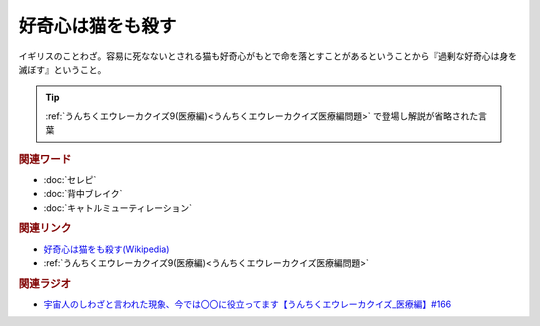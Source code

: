 好奇心は猫をも殺す
==========================================
.. glossary::
    好奇心は猫をも殺す : こ

イギリスのことわざ。容易に死なないとされる猫も好奇心がもとで命を落とすことがあるということから『過剰な好奇心は身を滅ぼす』ということ。

.. tip:: 
  :ref:`うんちくエウレーカクイズ9(医療編)<うんちくエウレーカクイズ医療編問題>` で登場し解説が省略された言葉

.. rubric:: 関連ワード
* :doc:`セレピ` 
* :doc:`背中ブレイク` 
* :doc:`キャトルミューティレーション` 

.. rubric:: 関連リンク
* `好奇心は猫をも殺す(Wikipedia) <https://ja.wikipedia.org/wiki/好奇心は猫を殺す>`_ 
* :ref:`うんちくエウレーカクイズ9(医療編)<うんちくエウレーカクイズ医療編問題>`

.. rubric:: 関連ラジオ
* `宇宙人のしわざと言われた現象、今では〇〇に役立ってます【うんちくエウレーカクイズ_医療編】#166`_

.. _宇宙人のしわざと言われた現象、今では〇〇に役立ってます【うんちくエウレーカクイズ_医療編】#166: https://www.youtube.com/watch?v=a3gc-UMMzZY
